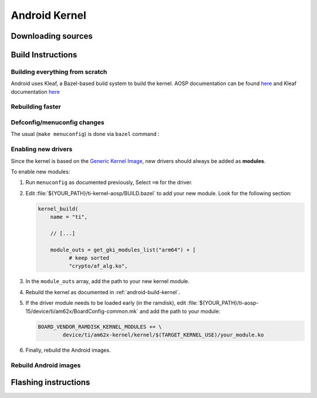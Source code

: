 ##############
Android Kernel
##############

.. _android-download-kernel:

*******************
Downloading sources
*******************

.. ifconfig:: CONFIG_part_variant in ('AM62X' 'AM62PX')

    Fetch the code using ``repo``:

    .. code-block:: console

       $ mkdir ${YOUR_PATH}/ti-kernel-aosp/ && cd $_
       $ repo init -u https://git.ti.com/git/android/manifest.git -b android15-release -m releases/RLS_10_01_Kernel-6.6.xml
       $ repo sync

    .. tip::

       To save some disk space, pass the ``--depth=1`` option to ``repo init``:

       .. code-block:: console

          $ repo init -u https://git.ti.com/git/android/manifest.git -b android15-release -m releases/RLS_10_01_Kernel-6.6.xml --depth=1

.. _android-build-kernel:

******************
Build Instructions
******************

Building everything from scratch
================================

.. ifconfig:: CONFIG_part_variant in ('AM62X')

    The kernel is compatible with all AM62x boards, such as the SK EVM and the Beagle Play.

.. ifconfig:: CONFIG_part_variant in ('AM62X', 'AM62PX')

   .. code-block:: console

      $ cd ${YOUR_PATH}/ti-kernel-aosp/
      $ export TARGET_KERNEL_USE="6.6"
      $ export DIST_DIR=${YOUR_PATH}/ti-aosp-15/device/ti/am62x-kernel/kernel/${TARGET_KERNEL_USE}
      $ tools/bazel run //common:ti_dist -- --dist_dir=$DIST_DIR

Android uses Kleaf, a Bazel-based build system to build the kernel.
AOSP documentation can be found `here <https://source.android.com/docs/setup/build/building-kernels?hl=fr>`__ and
Kleaf documentation `here  <https://android.googlesource.com/kernel/build/+/refs/heads/main/kleaf/README.md>`__

Rebuilding faster
=================

.. ifconfig:: CONFIG_part_variant in ('AM62X', 'AM62PX')

   .. code-block:: console

      $ cd ${YOUR_PATH}/ti-kernel-aosp/
      $ export TARGET_KERNEL_USE="6.6"
      $ export DIST_DIR=${YOUR_PATH}/ti-aosp-15/device/ti/am62x-kernel/kernel/${TARGET_KERNEL_USE}
      $ tools/bazel run --config=fast //common:ti_dist -- --dist_dir=$DIST_DIR


Defconfig/menuconfig changes
============================

The usual (``make menuconfig``) is done via ``bazel`` command :

.. ifconfig:: CONFIG_part_variant in ('AM62X', 'AM62PX')

   .. code-block:: console

      $ cd ${YOUR_PATH}/ti-kernel-aosp/
      $ tools/bazel run //common:ti_config -- menuconfig

.. ifconfig:: CONFIG_part_variant in ('AM62X', 'AM62PX')

   .. note::

      Users must have built the android kernel image prior to building the Android file system.
      Otherwise pre-built kernel images present in :file:`device/ti/am62x-kernel`
      will be used to create :file:`boot.img`


Enabling new drivers
====================

Since the kernel is based on the
`Generic Kernel Image <https://source.android.com/docs/core/architecture/kernel/generic-kernel-image>`_,
new drivers should always be added as **modules**.

To enable new modules:

#. Run ``menuconfig`` as documented previously, Select ``=m`` for the driver.

#. Edit :file:`${YOUR_PATH}/ti-kernel-aosp/BUILD.bazel` to add your new module.
   Look for the following section:

   .. code-block:: c

      kernel_build(
          name = "ti",

          // [...]

          module_outs = get_gki_modules_list("arm64") + [
                # keep sorted
                "crypto/af_alg.ko",


#. In the ``module_outs`` array, add the path to your new kernel module.

#. Rebuild the kernel as documented in :ref:`android-build-kernel`.

#. If the driver module needs to be loaded early (in the ramdisk), edit
   :file:`${YOUR_PATH}/ti-aosp-15/device/ti/am62x/BoardConfig-common.mk`
   and add the path to your module:

   .. code-block:: make

      BOARD_VENDOR_RAMDISK_KERNEL_MODULES += \
              device/ti/am62x-kernel/kernel/$(TARGET_KERNEL_USE)/your_module.ko

#. Finally, rebuild the Android images.

Rebuild Android images
======================

.. ifconfig:: CONFIG_part_variant in ('AM62X', 'AM62PX')

   We should re-generate the Android images to include the newly build kernel.
   Follow the Android :ref:`android-build-aosp` to do so.

*********************
Flashing instructions
*********************

.. ifconfig:: CONFIG_part_variant in ('AM62X', 'AM62PX')

   In order to flash a new kernel, several images should be flashed:

   .. code-block:: console

      $ adb reboot fastboot
      < Wait for fastbootd reboot >

      $ cd <PATH/TO/IMAGES>
      $ fastboot flash boot boot.img
      $ fastboot flash vendor_boot vendor_boot.img
      $ fastboot flash vendor_dlkm vendor_dlkm.img
      $ fastboot reboot

   The board should boot with the new kernel.
